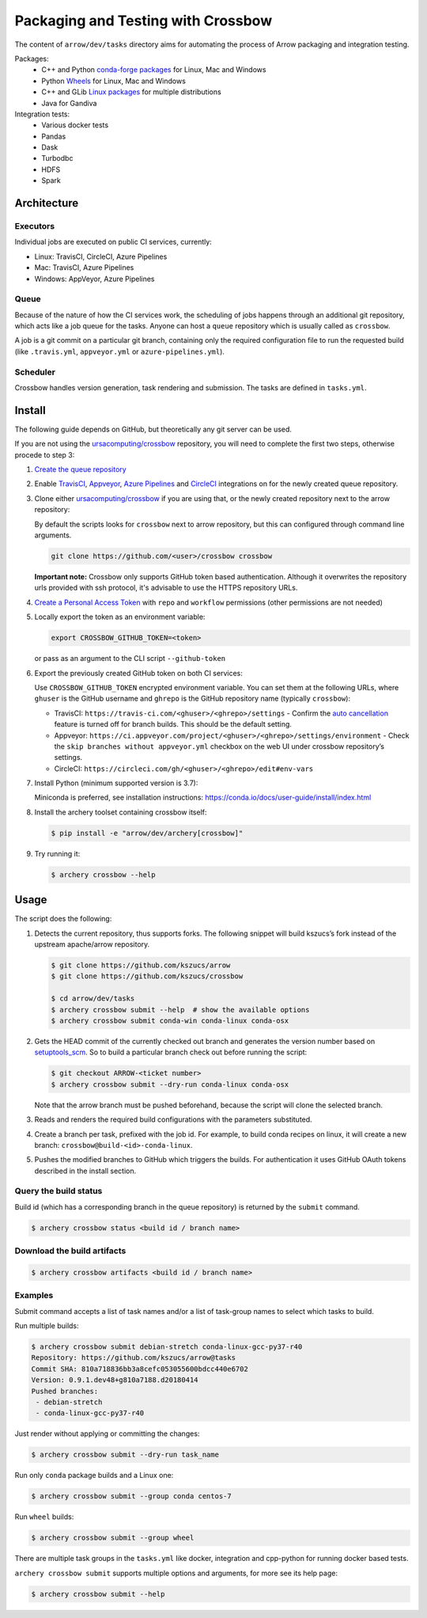 .. Licensed to the Apache Software Foundation (ASF) under one
.. or more contributor license agreements.  See the NOTICE file
.. distributed with this work for additional information
.. regarding copyright ownership.  The ASF licenses this file
.. to you under the Apache License, Version 2.0 (the
.. "License"); you may not use this file except in compliance
.. with the License.  You may obtain a copy of the License at

..   http://www.apache.org/licenses/LICENSE-2.0

.. Unless required by applicable law or agreed to in writing,
.. software distributed under the License is distributed on an
.. "AS IS" BASIS, WITHOUT WARRANTIES OR CONDITIONS OF ANY
.. KIND, either express or implied.  See the License for the
.. specific language governing permissions and limitations
.. under the License.

.. highlight:: console
.. _crossbow:

Packaging and Testing with Crossbow
===================================

The content of ``arrow/dev/tasks`` directory aims for automating the process of
Arrow packaging and integration testing.

Packages:
  - C++ and Python `conda-forge packages`_ for Linux, Mac and Windows
  - Python `Wheels`_ for Linux, Mac and Windows
  - C++ and GLib `Linux packages`_ for multiple distributions
  - Java for Gandiva

Integration tests:
  - Various docker tests
  - Pandas
  - Dask
  - Turbodbc
  - HDFS
  - Spark

Architecture
------------

Executors
~~~~~~~~~

Individual jobs are executed on public CI services, currently:

- Linux: TravisCI, CircleCI, Azure Pipelines
- Mac: TravisCI, Azure Pipelines
- Windows: AppVeyor, Azure Pipelines

Queue
~~~~~

Because of the nature of how the CI services work, the scheduling of
jobs happens through an additional git repository, which acts like a job
queue for the tasks. Anyone can host a ``queue`` repository which is usually
called as ``crossbow``.

A job is a git commit on a particular git branch, containing only the required
configuration file to run the requested build (like ``.travis.yml``,
``appveyor.yml`` or ``azure-pipelines.yml``).

Scheduler
~~~~~~~~~

Crossbow handles version generation, task rendering and
submission. The tasks are defined in ``tasks.yml``.

Install
-------

The following guide depends on GitHub, but theoretically any git
server can be used.

If you are not using the `ursacomputing/crossbow`_
repository, you will need to complete the first two steps, otherwise procede
to step 3:

1. `Create the queue repository`_

2. Enable `TravisCI`_, `Appveyor`_, `Azure Pipelines`_ and `CircleCI`_
   integrations on for the newly created queue repository.

3. Clone either `ursacomputing/crossbow`_ if you are using that, or the newly
   created repository next to the arrow repository:

   By default the scripts looks for ``crossbow`` next to arrow repository, but
   this can configured through command line arguments.

   .. code:: bash

      git clone https://github.com/<user>/crossbow crossbow

   **Important note:** Crossbow only supports GitHub token based
   authentication. Although it overwrites the repository urls provided with ssh
   protocol, it's advisable to use the HTTPS repository URLs.

4. `Create a Personal Access Token`_ with ``repo`` and ``workflow`` permissions (other
   permissions are not needed)

5. Locally export the token as an environment variable:

   .. code:: bash

      export CROSSBOW_GITHUB_TOKEN=<token>

   or pass as an argument to the CLI script ``--github-token``

6. Export the previously created GitHub token on both CI services:

   Use ``CROSSBOW_GITHUB_TOKEN`` encrypted environment variable. You can
   set them at the following URLs, where ``ghuser`` is the GitHub
   username and ``ghrepo`` is the GitHub repository name (typically
   ``crossbow``):

   - TravisCI: ``https://travis-ci.com/<ghuser>/<ghrepo>/settings``
     - Confirm the `auto cancellation`_ feature is turned off for branch builds. This should be the default setting.
   - Appveyor: ``https://ci.appveyor.com/project/<ghuser>/<ghrepo>/settings/environment``
     - Check the ``skip branches without appveyor.yml`` checkbox on the web UI under crossbow repository’s settings.
   - CircleCI: ``https://circleci.com/gh/<ghuser>/<ghrepo>/edit#env-vars``

7. Install Python (minimum supported version is 3.7):

   Miniconda is preferred, see installation instructions:
   https://conda.io/docs/user-guide/install/index.html

8. Install the archery toolset containing crossbow itself:

   .. code::

      $ pip install -e "arrow/dev/archery[crossbow]"

9. Try running it:

   .. code::

      $ archery crossbow --help

Usage
-----

The script does the following:

1. Detects the current repository, thus supports forks. The following
   snippet will build kszucs’s fork instead of the upstream apache/arrow
   repository.

   .. code::

      $ git clone https://github.com/kszucs/arrow
      $ git clone https://github.com/kszucs/crossbow

      $ cd arrow/dev/tasks
      $ archery crossbow submit --help  # show the available options
      $ archery crossbow submit conda-win conda-linux conda-osx

2. Gets the HEAD commit of the currently checked out branch and
   generates the version number based on `setuptools_scm`_. So to build
   a particular branch check out before running the script:

   .. code::

      $ git checkout ARROW-<ticket number>
      $ archery crossbow submit --dry-run conda-linux conda-osx

   Note that the arrow branch must be pushed beforehand, because the
   script will clone the selected branch.

3. Reads and renders the required build configurations with the
   parameters substituted.

4. Create a branch per task, prefixed with the job id. For example, to
   build conda recipes on linux, it will create a new branch:
   ``crossbow@build-<id>-conda-linux``.

5. Pushes the modified branches to GitHub which triggers the builds. For
   authentication it uses GitHub OAuth tokens described in the install
   section.

Query the build status
~~~~~~~~~~~~~~~~~~~~~~

Build id (which has a corresponding branch in the queue repository) is returned
by the ``submit`` command.

.. code::

   $ archery crossbow status <build id / branch name>

Download the build artifacts
~~~~~~~~~~~~~~~~~~~~~~~~~~~~

.. code::

   $ archery crossbow artifacts <build id / branch name>

Examples
~~~~~~~~

Submit command accepts a list of task names and/or a list of task-group names
to select which tasks to build.

Run multiple builds:

.. code::

   $ archery crossbow submit debian-stretch conda-linux-gcc-py37-r40
   Repository: https://github.com/kszucs/arrow@tasks
   Commit SHA: 810a718836bb3a8cefc053055600bdcc440e6702
   Version: 0.9.1.dev48+g810a7188.d20180414
   Pushed branches:
    - debian-stretch
    - conda-linux-gcc-py37-r40

Just render without applying or committing the changes:

.. code::

   $ archery crossbow submit --dry-run task_name

Run only ``conda`` package builds and a Linux one:

.. code::

   $ archery crossbow submit --group conda centos-7

Run ``wheel`` builds:

.. code::

   $ archery crossbow submit --group wheel

There are multiple task groups in the ``tasks.yml`` like docker, integration
and cpp-python for running docker based tests.

``archery crossbow submit`` supports multiple options and arguments, for more
see its help page:

.. code::

  $ archery crossbow submit --help


.. _conda-forge packages: conda-recipes
.. _Wheels: python-wheels
.. _Linux packages: linux-packages
.. _Create the queue repository: https://help.github.com/articles/creating-a-new-repository
.. _TravisCI: https://travis-ci.com/getting_started
.. _Appveyor: https://www.appveyor.com/docs/
.. _CircleCI: https://circleci.com/docs/2.0/getting-started/
.. _Azure Pipelines: https://docs.microsoft.com/en-us/azure/devops/pipelines/get-started/pipelines-sign-up
.. _auto cancellation: https://docs.travis-ci.com/user/customizing-the-build/#building-only-the-latest-commit
.. _Create a Personal Access Token: https://help.github.com/articles/creating-a-personal-access-token-for-the-command-line/
.. _setuptools_scm: https://pypi.python.org/pypi/setuptools_scm
.. _ursacomputing/crossbow: https://github.com/ursacomputing/crossbow
